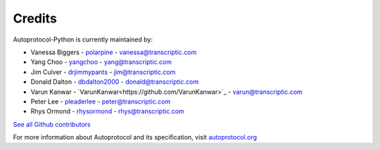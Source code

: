 =======
Credits
=======

Autoprotocol-Python is currently maintained by:

- Vanessa Biggers - `polarpine <https://github.com/polarpine>`_ - vanessa@transcriptic.com
- Yang Choo - `yangchoo <https://github.com/yangchoo>`_ - yang@transcriptic.com
- Jim Culver - `drjimmypants <https://github.com/drjimmypants>`_ - jim@transcriptic.com
- Donald Dalton - `dbdalton2000 <https://github.com/dbdalton2000>`_ - donald@transcriptic.com
- Varun Kanwar - `VarunKanwar<https://github.com/VarunKanwar>`_ - varun@transcriptic.com
- Peter Lee - `pleaderlee <https://github.com/pleaderlee>`_ - peter@transcriptic.com
- Rhys Ormond - `rhysormond <https://github.com/rhysormond>`_ - rhys@transcriptic.com

`See all Github contributors <https://github.com/autoprotocol/autoprotocol-python/contributors>`_



For more information about Autoprotocol and its specification, visit `autoprotocol.org <http://www.autoprotocol.org>`_
